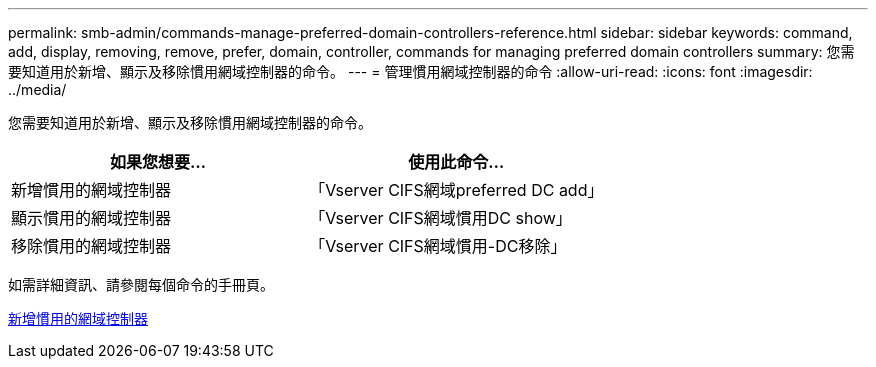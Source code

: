 ---
permalink: smb-admin/commands-manage-preferred-domain-controllers-reference.html 
sidebar: sidebar 
keywords: command, add, display, removing, remove, prefer, domain, controller, commands for managing preferred domain controllers 
summary: 您需要知道用於新增、顯示及移除慣用網域控制器的命令。 
---
= 管理慣用網域控制器的命令
:allow-uri-read: 
:icons: font
:imagesdir: ../media/


[role="lead"]
您需要知道用於新增、顯示及移除慣用網域控制器的命令。

|===
| 如果您想要... | 使用此命令... 


 a| 
新增慣用的網域控制器
 a| 
「Vserver CIFS網域preferred DC add」



 a| 
顯示慣用的網域控制器
 a| 
「Vserver CIFS網域慣用DC show」



 a| 
移除慣用的網域控制器
 a| 
「Vserver CIFS網域慣用-DC移除」

|===
如需詳細資訊、請參閱每個命令的手冊頁。

xref:add-preferred-domain-controllers-task.adoc[新增慣用的網域控制器]
